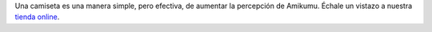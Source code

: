 Una camiseta es una manera simple, pero efectiva, de aumentar la percepción de Amikumu. Échale un vistazo a nuestra `tienda online <https://amikumu.redbubble.com/>`_.
